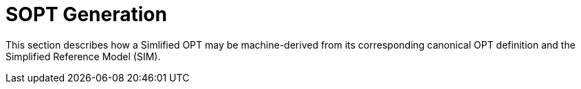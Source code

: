 = SOPT Generation

This section describes how a Simlified OPT may be machine-derived from its corresponding canonical OPT definition and the Simplified Reference Model (SIM).


